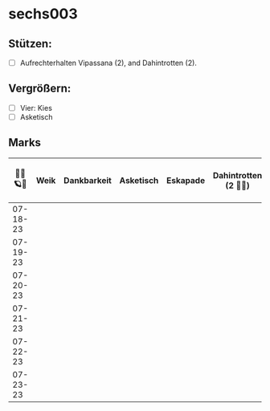 * sechs003
** Stützen:
- [ ] Aufrechterhalten Vipassana (2), and Dahintrotten (2).
** Vergrößern:
- [ ] Vier: Kies
- [ ] Asketisch
** Marks
|----------+------+-------------+-----------+----------+-----------------------+------+--------------------+------------------+--------|
| 🥀🦜🪐🌴 | Weik | Dankbarkeit | Asketisch | Eskapade | Dahintrotten (2 🥀🦜) | Kalt | Vipassana (2 🦜🪐) | der Kies (8+ 🎱) | Schlaf |
|----------+------+-------------+-----------+----------+-----------------------+------+--------------------+------------------+--------|
| 07-18-23 |      |             |           |          |                       |      |                    |                  |        |
| 07-19-23 |      |             |           |          |                       |      |                    |                  |        |
| 07-20-23 |      |             |           |          |                       |      |                    |                  |        |
| 07-21-23 |      |             |           |          |                       |      |                    |                  |        |
| 07-22-23 |      |             |           |          |                       |      |                    |                  |        |
| 07-23-23 |      |             |           |          |                       |      |                    |                  |        |
|----------+------+-------------+-----------+----------+-----------------------+------+--------------------+------------------+--------|
